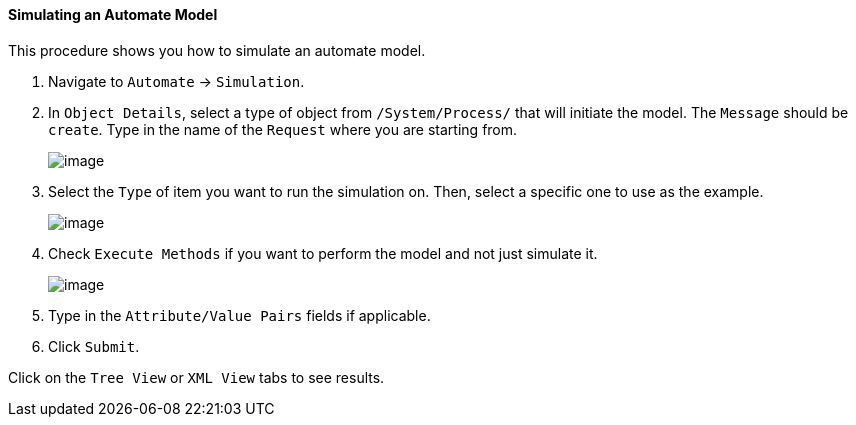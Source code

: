 ==== Simulating an Automate Model

This procedure shows you how to simulate an automate model.

. Navigate to `Automate` -> `Simulation`.

. In `Object Details`, select a type of object from `/System/Process/` that will initiate the model. The `Message` should be `create`. Type in the name of the `Request` where you are starting from.
+
image:../images/2368.png[image]

. Select the `Type` of item you want to run the simulation on. Then, select a specific one to use as the example.
+
image:../images/2369.png[image]

. Check `Execute Methods` if you want to perform the model and not just simulate it.
+
image:../images/2370.png[image]

. Type in the `Attribute/Value Pairs` fields if applicable.

. Click `Submit`.

Click on the `Tree View` or `XML View` tabs to see results.
